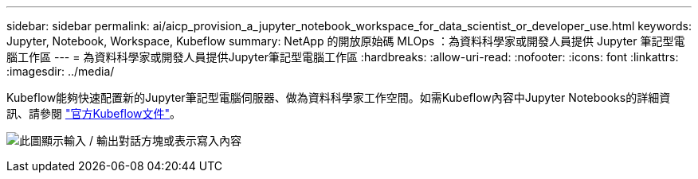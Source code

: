 ---
sidebar: sidebar 
permalink: ai/aicp_provision_a_jupyter_notebook_workspace_for_data_scientist_or_developer_use.html 
keywords: Jupyter, Notebook, Workspace, Kubeflow 
summary: NetApp 的開放原始碼 MLOps ：為資料科學家或開發人員提供 Jupyter 筆記型電腦工作區 
---
= 為資料科學家或開發人員提供Jupyter筆記型電腦工作區
:hardbreaks:
:allow-uri-read: 
:nofooter: 
:icons: font
:linkattrs: 
:imagesdir: ../media/


[role="lead"]
Kubeflow能夠快速配置新的Jupyter筆記型電腦伺服器、做為資料科學家工作空間。如需Kubeflow內容中Jupyter Notebooks的詳細資訊、請參閱 https://www.kubeflow.org/docs/components/notebooks/["官方Kubeflow文件"^]。

image:aicp_image9.png["此圖顯示輸入 / 輸出對話方塊或表示寫入內容"]
